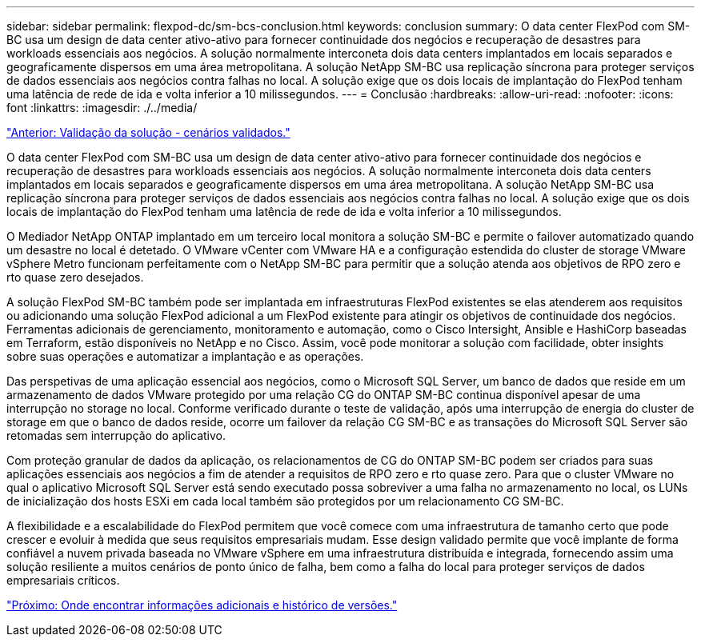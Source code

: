 ---
sidebar: sidebar 
permalink: flexpod-dc/sm-bcs-conclusion.html 
keywords: conclusion 
summary: O data center FlexPod com SM-BC usa um design de data center ativo-ativo para fornecer continuidade dos negócios e recuperação de desastres para workloads essenciais aos negócios. A solução normalmente interconeta dois data centers implantados em locais separados e geograficamente dispersos em uma área metropolitana. A solução NetApp SM-BC usa replicação síncrona para proteger serviços de dados essenciais aos negócios contra falhas no local. A solução exige que os dois locais de implantação do FlexPod tenham uma latência de rede de ida e volta inferior a 10 milissegundos. 
---
= Conclusão
:hardbreaks:
:allow-uri-read: 
:nofooter: 
:icons: font
:linkattrs: 
:imagesdir: ./../media/


link:sm-bcs-validated-scenarios.html["Anterior: Validação da solução - cenários validados."]

[role="lead"]
O data center FlexPod com SM-BC usa um design de data center ativo-ativo para fornecer continuidade dos negócios e recuperação de desastres para workloads essenciais aos negócios. A solução normalmente interconeta dois data centers implantados em locais separados e geograficamente dispersos em uma área metropolitana. A solução NetApp SM-BC usa replicação síncrona para proteger serviços de dados essenciais aos negócios contra falhas no local. A solução exige que os dois locais de implantação do FlexPod tenham uma latência de rede de ida e volta inferior a 10 milissegundos.

O Mediador NetApp ONTAP implantado em um terceiro local monitora a solução SM-BC e permite o failover automatizado quando um desastre no local é detetado. O VMware vCenter com VMware HA e a configuração estendida do cluster de storage VMware vSphere Metro funcionam perfeitamente com o NetApp SM-BC para permitir que a solução atenda aos objetivos de RPO zero e rto quase zero desejados.

A solução FlexPod SM-BC também pode ser implantada em infraestruturas FlexPod existentes se elas atenderem aos requisitos ou adicionando uma solução FlexPod adicional a um FlexPod existente para atingir os objetivos de continuidade dos negócios. Ferramentas adicionais de gerenciamento, monitoramento e automação, como o Cisco Intersight, Ansible e HashiCorp baseadas em Terraform, estão disponíveis no NetApp e no Cisco. Assim, você pode monitorar a solução com facilidade, obter insights sobre suas operações e automatizar a implantação e as operações.

Das perspetivas de uma aplicação essencial aos negócios, como o Microsoft SQL Server, um banco de dados que reside em um armazenamento de dados VMware protegido por uma relação CG do ONTAP SM-BC continua disponível apesar de uma interrupção no storage no local. Conforme verificado durante o teste de validação, após uma interrupção de energia do cluster de storage em que o banco de dados reside, ocorre um failover da relação CG SM-BC e as transações do Microsoft SQL Server são retomadas sem interrupção do aplicativo.

Com proteção granular de dados da aplicação, os relacionamentos de CG do ONTAP SM-BC podem ser criados para suas aplicações essenciais aos negócios a fim de atender a requisitos de RPO zero e rto quase zero. Para que o cluster VMware no qual o aplicativo Microsoft SQL Server está sendo executado possa sobreviver a uma falha no armazenamento no local, os LUNs de inicialização dos hosts ESXi em cada local também são protegidos por um relacionamento CG SM-BC.

A flexibilidade e a escalabilidade do FlexPod permitem que você comece com uma infraestrutura de tamanho certo que pode crescer e evoluir à medida que seus requisitos empresariais mudam. Esse design validado permite que você implante de forma confiável a nuvem privada baseada no VMware vSphere em uma infraestrutura distribuída e integrada, fornecendo assim uma solução resiliente a muitos cenários de ponto único de falha, bem como a falha do local para proteger serviços de dados empresariais críticos.

link:sm-bcs-where-to-find-additional-information-and-version-history.html["Próximo: Onde encontrar informações adicionais e histórico de versões."]
